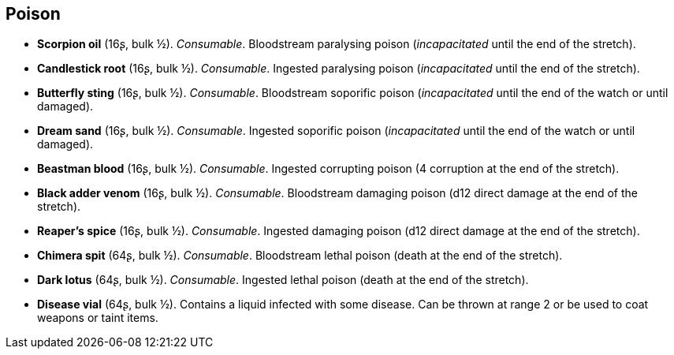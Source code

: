 == Poison

* *Scorpion oil* (16ʂ, bulk ½).
_Consumable_.
Bloodstream paralysing poison (_incapacitated_ until the end of the stretch).


* *Candlestick root* (16ʂ, bulk ½).
_Consumable_.
Ingested paralysing poison (_incapacitated_ until the end of the stretch).


* *Butterfly sting* (16ʂ, bulk ½).
_Consumable_.
Bloodstream soporific poison (_incapacitated_ until the end of the watch or until damaged).


* *Dream sand* (16ʂ, bulk ½).
_Consumable_.
Ingested soporific poison (_incapacitated_ until the end of the watch or until damaged).


* *Beastman blood* (16ʂ, bulk ½).
_Consumable_.
Ingested corrupting poison (4 corruption at the end of the stretch).


* *Black adder venom* (16ʂ, bulk ½).
_Consumable_.
Bloodstream damaging poison (d12 direct damage at the end of the stretch).


* *Reaper's spice* (16ʂ, bulk ½).
_Consumable_.
Ingested damaging poison (d12 direct damage at the end of the stretch).


* *Chimera spit* (64ʂ, bulk ½).
_Consumable_.
Bloodstream lethal poison (death at the end of the stretch).


* *Dark lotus* (64ʂ, bulk ½).
_Consumable_.
Ingested lethal poison (death at the end of the stretch).


* *Disease vial* (64ʂ, bulk ½).
Contains a liquid infected with some disease. Can be thrown at range 2 or be used to coat weapons or taint items.


